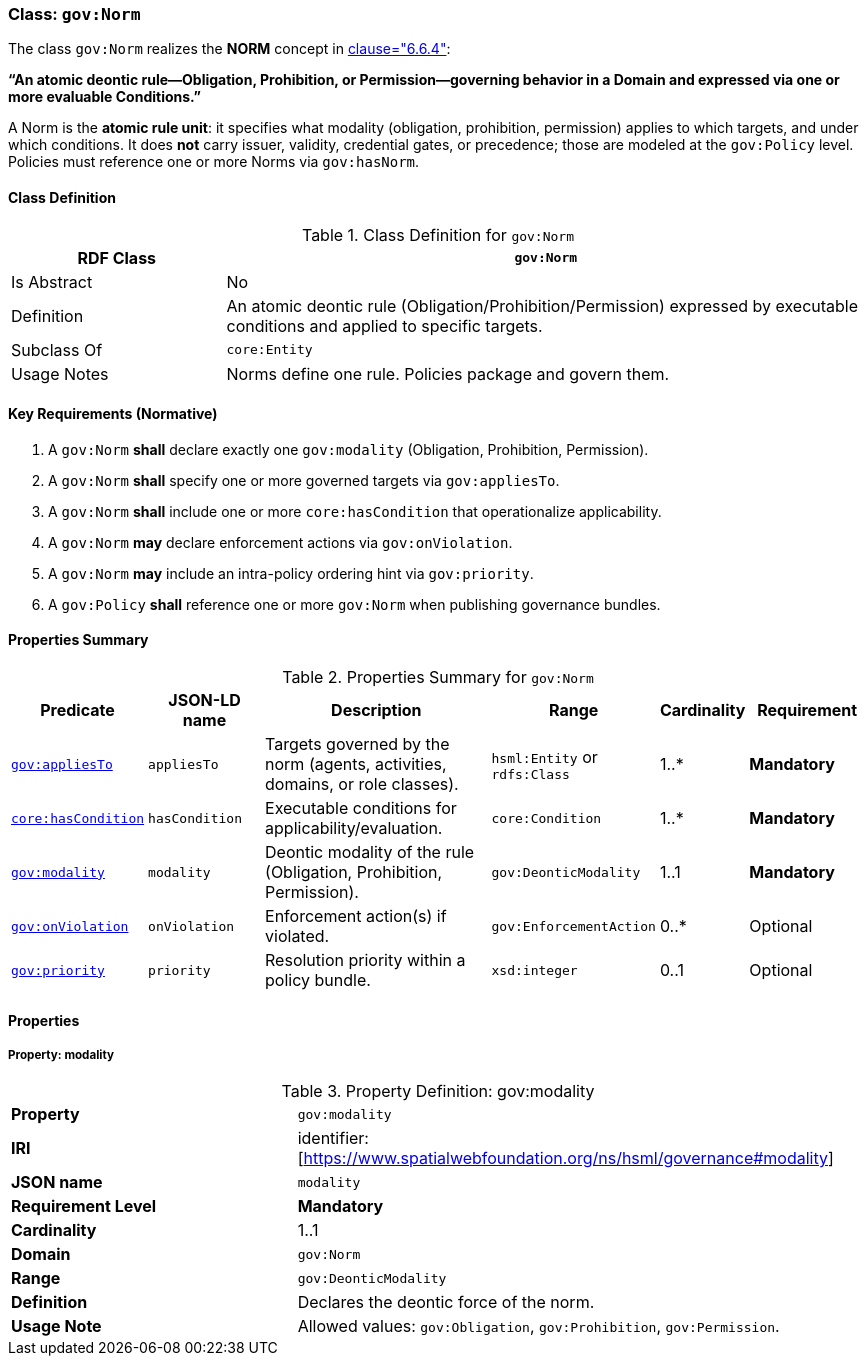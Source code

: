 [[gov-norm]]
=== Class: `gov:Norm`

The class `gov:Norm` realizes the **NORM** concept in <<ieee-p2874,clause="6.6.4">>:

*“An atomic deontic rule—Obligation, Prohibition, or Permission—governing behavior in a Domain and expressed via one or more evaluable Conditions.”*

A Norm is the **atomic rule unit**: it specifies what modality (obligation, prohibition, permission) applies to which targets, and under which conditions.
It does **not** carry issuer, validity, credential gates, or precedence; those are modeled at the `gov:Policy` level.
Policies must reference one or more Norms via `gov:hasNorm`.

[[gov-norm-class]]
==== Class Definition

.Class Definition for `gov:Norm`
[cols="1,3",options="header"]
|===
| RDF Class | `gov:Norm`
| Is Abstract | No
| Definition | An atomic deontic rule (Obligation/Prohibition/Permission) expressed by executable conditions and applied to specific targets.
| Subclass Of | `core:Entity`
| Usage Notes | Norms define one rule. Policies package and govern them.
|===

[[gov-norm-key-reqs]]
==== Key Requirements (Normative)

. A `gov:Norm` *shall* declare exactly one `gov:modality` (Obligation, Prohibition, Permission).
. A `gov:Norm` *shall* specify one or more governed targets via `gov:appliesTo`.
. A `gov:Norm` *shall* include one or more `core:hasCondition` that operationalize applicability.
. A `gov:Norm` *may* declare enforcement actions via `gov:onViolation`.
. A `gov:Norm` *may* include an intra-policy ordering hint via `gov:priority`.
. A `gov:Policy` *shall* reference one or more `gov:Norm` when publishing governance bundles.

[[gov-norm-summary]]
==== Properties Summary

.Properties Summary for `gov:Norm`
[cols="2,2,4,2,1,2",options="header"]
|===
| Predicate | JSON-LD name | Description | Range | Cardinality | Requirement

| <<gov-norm-property-appliesTo,`gov:appliesTo`>>
| `appliesTo`
| Targets governed by the norm (agents, activities, domains, or role classes).
| `hsml:Entity` or `rdfs:Class`
| 1..*
| **Mandatory**

| <<gov-norm-property-hasCondition,`core:hasCondition`>>
| `hasCondition`
| Executable conditions for applicability/evaluation.
| `core:Condition`
| 1..*
| **Mandatory**

| <<gov-norm-property-modality,`gov:modality`>>
| `modality`
| Deontic modality of the rule (Obligation, Prohibition, Permission).
| `gov:DeonticModality`
| 1..1
| **Mandatory**

| <<gov-norm-property-onViolation,`gov:onViolation`>>
| `onViolation`
| Enforcement action(s) if violated.
| `gov:EnforcementAction`
| 0..*
| Optional

| <<gov-norm-property-priority,`gov:priority`>>
| `priority`
| Resolution priority within a policy bundle.
| `xsd:integer`
| 0..1
| Optional
|===

[[gov-norm-properties]]
==== Properties

[[gov-norm-property-modality]]
===== Property: modality
.Property Definition: gov:modality
[cols="2,4"]
|===
| **Property** | `gov:modality`
| **IRI** | identifier:[https://www.spatialwebfoundation.org/ns/hsml/governance#modality]
| **JSON name** | `modality`
| **Requirement Level** | **Mandatory**
| **Cardinality** | 1..1
| **Domain** | `gov:Norm`
| **Range** | `gov:DeonticModality`
| **Definition** | Declares the deontic force of the norm.
| **Usage Note** | Allowed values: `gov:Obligation`, `gov:Prohibition`, `gov:Permission`.
|===
